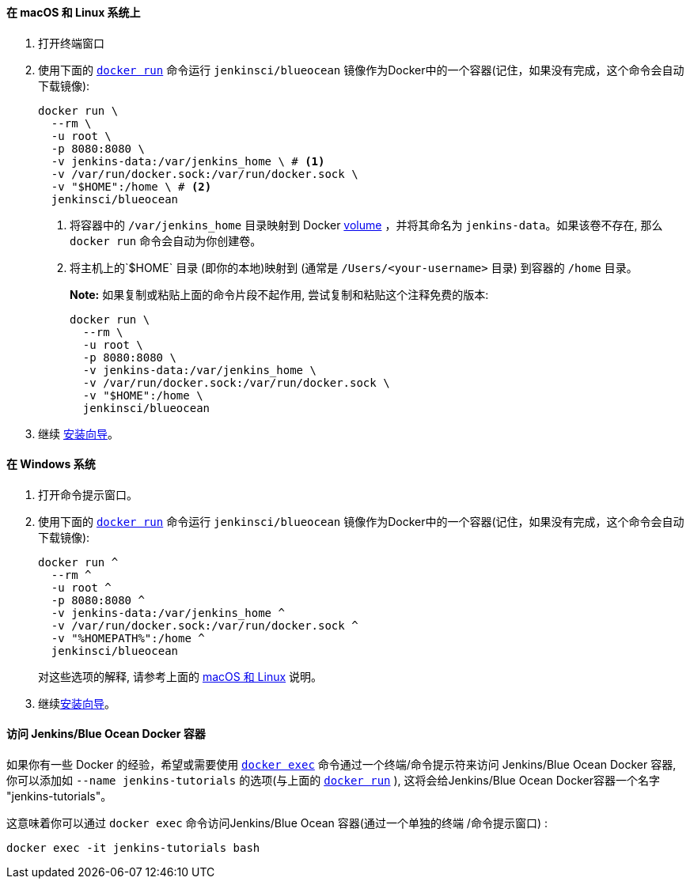 ////
This file is only meant to be included as a snippet in other documents.
There is a version of this file for the general 'Installing Jenkins' page
(index.adoc) and another for tutorials (_run-jenkins-in-docker.adoc).
This file is for the _run-jenkins-in-docker.adoc page used in the tutorials.
If you update content on this page, please ensure the changes are reflected in
the sibling file _docker.adoc (used in index.adoc).
////


==== 在 macOS 和 Linux 系统上

. 打开终端窗口
. 使用下面的
  link:https://docs.docker.com/engine/reference/commandline/run/[`docker run`]
 命令运行 `jenkinsci/blueocean` 镜像作为Docker中的一个容器(记住，如果没有完成，这个命令会自动下载镜像):
+
[source]
----
docker run \
  --rm \
  -u root \
  -p 8080:8080 \
  -v jenkins-data:/var/jenkins_home \ # <1>
  -v /var/run/docker.sock:/var/run/docker.sock \
  -v "$HOME":/home \ # <2>
  jenkinsci/blueocean
----
<1> 将容器中的 `/var/jenkins_home` 目录映射到 Docker
link:https://docs.docker.com/engine/admin/volumes/volumes/[volume] ，并将其命名为
`jenkins-data`。如果该卷不存在, 那么 `docker run` 命令会自动为你创建卷。
<2> 将主机上的`$HOME` 目录 (即你的本地)映射到  (通常是 `/Users/<your-username>` 目录) 到容器的 `/home` 目录。
+
*Note:* 如果复制或粘贴上面的命令片段不起作用, 尝试复制和粘贴这个注释免费的版本:
+
[source]
----
docker run \
  --rm \
  -u root \
  -p 8080:8080 \
  -v jenkins-data:/var/jenkins_home \
  -v /var/run/docker.sock:/var/run/docker.sock \
  -v "$HOME":/home \
  jenkinsci/blueocean
----
. 继续 <<setup-wizard,安装向导>>。


==== 在 Windows 系统

. 打开命令提示窗口。
. 使用下面的
  link:https://docs.docker.com/engine/reference/commandline/run/[`docker run`]
 命令运行 `jenkinsci/blueocean` 镜像作为Docker中的一个容器(记住，如果没有完成，这个命令会自动下载镜像):
+
----
docker run ^
  --rm ^
  -u root ^
  -p 8080:8080 ^
  -v jenkins-data:/var/jenkins_home ^
  -v /var/run/docker.sock:/var/run/docker.sock ^
  -v "%HOMEPATH%":/home ^
  jenkinsci/blueocean
----
对这些选项的解释, 请参考上面的 <<on-macos-and-linux,macOS 和 Linux>> 说明。
. 继续<<setup-wizard,安装向导>>。


==== 访问 Jenkins/Blue Ocean Docker 容器

如果你有一些 Docker 的经验，希望或需要使用
link:https://docs.docker.com/engine/reference/commandline/exec/[`docker exec`]
命令通过一个终端/命令提示符来访问
Jenkins/Blue Ocean Docker 容器, 你可以添加如 `--name jenkins-tutorials` 的选项(与上面的
link:https://docs.docker.com/engine/reference/commandline/run/[`docker run`]
), 这将会给Jenkins/Blue Ocean Docker容器一个名字
"jenkins-tutorials"。

这意味着你可以通过 `docker exec` 命令访问Jenkins/Blue Ocean 容器(通过一个单独的终端
/命令提示窗口) :

`docker exec -it jenkins-tutorials bash`
